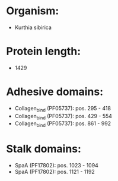 * Organism:
- Kurthia sibirica
* Protein length:
- 1429
* Adhesive domains:
- Collagen_bind (PF05737): pos. 295 - 418
- Collagen_bind (PF05737): pos. 429 - 554
- Collagen_bind (PF05737): pos. 861 - 992
* Stalk domains:
- SpaA (PF17802): pos. 1023 - 1094
- SpaA (PF17802): pos. 1121 - 1192

